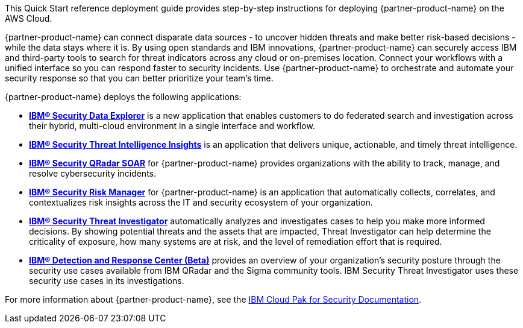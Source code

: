 // Replace the content in <>
// Identify your target audience and explain how/why they would use this Quick Start.
//Avoid borrowing text from third-party websites (copying text from AWS service documentation is fine). Also, avoid marketing-speak, focusing instead on the technical aspect.

This Quick Start reference deployment guide provides step-by-step instructions for deploying {partner-product-name} on the AWS Cloud.

{partner-product-name} can connect disparate data sources - to uncover hidden threats and make better risk-based decisions - while the data stays where it is. 
By using open standards and IBM innovations, {partner-product-name} can securely access IBM and third-party tools to search for threat indicators across any cloud or on-premises location. 
Connect your workflows with a unified interface so you can respond faster to security incidents. 
Use {partner-product-name} to orchestrate and automate your security response so that you can better prioritize your team's time.

{partner-product-name} deploys the following applications:

    - *https://www.ibm.com/docs/en/SSTDPP_1.9/docs/data-explorer/overview.html[IBM® Security Data Explorer^]* is a new application that enables customers to do federated search and investigation across their hybrid, multi-cloud environment in a single interface and workflow.
    - *https://www.ibm.com/docs/en/SSTDPP_1.9/docs/threat-intelligence-insights/overview.html[IBM® Security Threat Intelligence Insights^]* is an application that delivers unique, actionable, and timely threat intelligence. 
    - *https://www.ibm.com/docs/en/SSTDPP_1.9/orchestration/Resilient_SOAR.html[IBM® Security QRadar SOAR^]* for {partner-product-name} provides organizations with the ability to track, manage, and resolve cybersecurity incidents.
    - *https://www.ibm.com/docs/en/SSTDPP_1.9/datariskmanager/welcome.html[IBM® Security Risk Manager^]* for {partner-product-name} is an application that automatically collects, correlates, and contextualizes risk insights across the IT and security ecosystem of your organization.
    - *https://www.ibm.com/docs/en/SSTDPP_1.9/investigator/investigator_intro.html[IBM® Security Threat Investigator^]* automatically analyzes and investigates cases to help you make more informed decisions. By showing potential threats and the assets that are impacted, Threat Investigator can help determine the criticality of exposure, how many systems are at risk, and the level of remediation effort that is required.
    - *https://www.ibm.com/docs/en/SSTDPP_1.9/docs/drc/c_DRC_intro.html[IBM® Detection and Response Center (Beta)^]* provides an overview of your organization's security posture through the security use cases available from IBM QRadar and the Sigma community tools. IBM Security Threat Investigator uses these security use cases in its investigations.

For more information about {partner-product-name}, see the https://ibm.biz/Bdf8VX[IBM Cloud Pak for Security Documentation^].